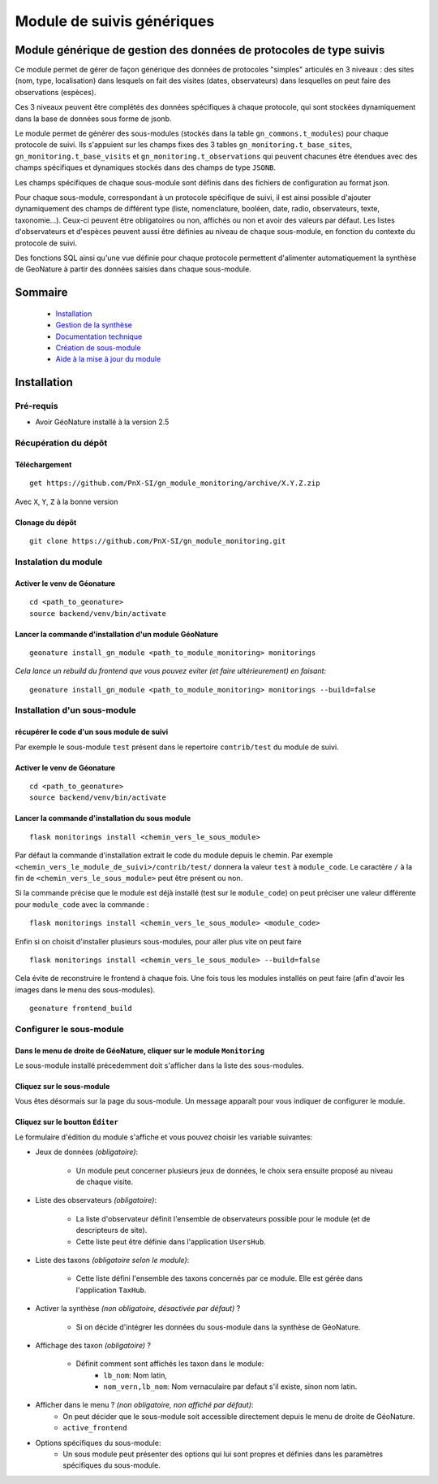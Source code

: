 Module de suivis génériques
###########################

Module générique de gestion des données de protocoles de type suivis
********************************************************************

Ce module permet de gérer de façon générique des données de protocoles "simples" articulés en 3 niveaux : 
des sites (nom, type, localisation) dans lesquels on fait des visites (dates, observateurs) 
dans lesquelles on peut faire des observations (espèces).

Ces 3 niveaux peuvent être complétés des données spécifiques à chaque protocole, qui sont stockées dynamiquement dans la base de données sous forme de jsonb.

.. image:: docs/images/apercu.png
    :alt: Liste des sites du protocole de test
    :width: 800

Le module permet de générer des sous-modules (stockés dans la table ``gn_commons.t_modules``) pour chaque protocole de suivi. Ils s'appuient sur les champs fixes des 3 tables ``gn_monitoring.t_base_sites``, ``gn_monitoring.t_base_visits`` et ``gn_monitoring.t_observations`` qui peuvent chacunes être étendues avec des champs spécifiques et dynamiques stockés dans des champs de type ``JSONB``.

Les champs spécifiques de chaque sous-module sont définis dans des fichiers de configuration au format json.

Pour chaque sous-module, correspondant à un protocole spécifique de suivi, il est ainsi possible d'ajouter dynamiquement des champs de différent type (liste, nomenclature, booléen, date, radio, observateurs, texte, taxonomie...). Ceux-ci peuvent être obligatoires ou non, affichés ou non et avoir des valeurs par défaut. Les listes d'observateurs et d'espèces peuvent aussi être définies au niveau de chaque sous-module, en fonction du contexte du protocole de suivi.

Des fonctions SQL ainsi qu'une vue définie pour chaque protocole permettent d'alimenter automatiquement la synthèse de GeoNature à partir des données saisies dans chaque sous-module.

.. image:: docs/2020-06-MCD-monitoring.jpg
    :alt: MCD du schema gn_monitoring

Sommaire
********

  * `Installation`_
  * `Gestion de la synthèse <docs/synthese.rst>`_
  * `Documentation technique <docs/documentation_technique.rst>`_
  * `Création de sous-module <docs/sous_module.rst>`_
  * `Aide à la mise à jour du module <docs/MAJ.rst>`_

Installation
************

Pré-requis
==========

- Avoir GéoNature installé à la version 2.5

Récupération du dépôt
=====================

Téléchargement
--------------

::

  get https://github.com/PnX-SI/gn_module_monitoring/archive/X.Y.Z.zip


Avec ``X``, ``Y``, ``Z`` à la bonne version

Clonage du dépôt
----------------

::

    git clone https://github.com/PnX-SI/gn_module_monitoring.git


Instalation du module
=====================

Activer le venv de Géonature
----------------------------

::

  cd <path_to_geonature>
  source backend/venv/bin/activate


Lancer la commande d'installation d'un module GéoNature
-------------------------------------------------------

::

  geonature install_gn_module <path_to_module_monitoring> monitorings

*Cela lance un rebuild du frontend que vous pouvez eviter (et faire ultérieurement) en faisant:*

::

  geonature install_gn_module <path_to_module_monitoring> monitorings --build=false


Installation d'un sous-module
=============================

récupérer le code d'un sous module de suivi
-------------------------------------------

Par exemple le sous-module ``test`` présent dans le repertoire ``contrib/test`` du module de suivi.

Activer le venv de Géonature
----------------------------

::

  cd <path_to_geonature>
  source backend/venv/bin/activate



Lancer la commande d'installation du sous module
------------------------------------------------

::

  flask monitorings install <chemin_vers_le_sous_module>

Par défaut la commande d'installation extrait le code du module depuis le chemin. 
Par exemple ``<chemin_vers_le_module_de_suivi>/contrib/test/`` donnera la valeur ``test`` à ``module_code``.
Le caractère ``/`` à la fin de ``<chemin_vers_le_sous_module>`` peut être présent ou non.

Si la commande précise que le module est déjà installé (test sur le ``module_code``) on peut préciser une valeur différente pour ``module_code`` avec la commande : 

::

  flask monitorings install <chemin_vers_le_sous_module> <module_code>


Enfin si on choisit d'installer plusieurs sous-modules, pour aller plus vite on peut faire

::

  flask monitorings install <chemin_vers_le_sous_module> --build=false


Cela évite de reconstruire le frontend à chaque fois.
Une fois tous les modules installés on peut faire (afin d'avoir les images dans le menu des sous-modules).

::

  geonature frontend_build


Configurer le sous-module
=========================

Dans le menu de droite de GéoNature, cliquer sur le module ``Monitoring``
-------------------------------------------------------------------------

Le sous-module installé précedemment doit s'afficher dans la liste des sous-modules.

Cliquez sur le sous-module
--------------------------

Vous êtes désormais sur la page du sous-module. Un message apparaît pour vous indiquer de configurer le module.

Cliquez sur le boutton ``Éditer``
---------------------------------

Le formulaire d'édition du module s'affiche et vous pouvez choisir les variable suivantes:
  
- Jeux de données *(obligatoire)*:
  
    - Un module peut concerner plusieurs jeux de données, le choix sera ensuite proposé au niveau de chaque visite.

- Liste des observateurs *(obligatoire)*:

    - La liste d'observateur définit l'ensemble de observateurs possible pour le module (et de descripteurs de site).
    - Cette liste peut être définie dans l'application ``UsersHub``.

- Liste des taxons *(obligatoire selon le module)*:

    - Cette liste défini l'ensemble des taxons concernés par ce module. Elle est gérée dans l'application ``TaxHub``.

- Activer la synthèse *(non obligatoire, désactivée par défaut)* ?

    - Si on décide d'intégrer les données du sous-module dans la synthèse de GéoNature.
 
- Affichage des taxon *(obligatoire)* ?
  
    - Définit comment sont affichés les taxon dans le module:
        - ``lb_nom``: Nom latin,
        - ``nom_vern,lb_nom``: Nom vernaculaire par defaut s'il existe, sinon nom latin.

- Afficher dans le menu ? *(non obligatoire, non affiché par défaut)*:
    - On peut décider que le sous-module soit accessible directement depuis le menu de droite de GéoNature.
    - ``active_frontend``

- Options spécifiques du sous-module:
    - Un sous module peut présenter des options qui lui sont propres et définies dans les paramètres spécifiques du sous-module. 
